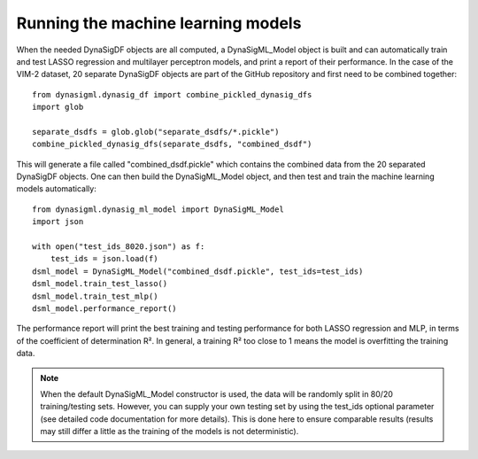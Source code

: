 Running the machine learning models
===================================

When the needed DynaSigDF objects are all computed, a DynaSigML_Model object is built and can automatically train
and test LASSO regression and multilayer perceptron models, and print a report of their performance. In the case
of the VIM-2 dataset, 20 separate DynaSigDF objects are part of the GitHub repository and first need to be combined
together::

    from dynasigml.dynasig_df import combine_pickled_dynasig_dfs
    import glob

    separate_dsdfs = glob.glob("separate_dsdfs/*.pickle")
    combine_pickled_dynasig_dfs(separate_dsdfs, "combined_dsdf")

This will generate a file called "combined_dsdf.pickle" which contains the combined data from the 20 separated DynaSigDF
objects. One can then build the DynaSigML_Model object, and then test and train the machine learning models
automatically::

    from dynasigml.dynasig_ml_model import DynaSigML_Model
    import json

    with open("test_ids_8020.json") as f:
        test_ids = json.load(f)
    dsml_model = DynaSigML_Model("combined_dsdf.pickle", test_ids=test_ids)
    dsml_model.train_test_lasso()
    dsml_model.train_test_mlp()
    dsml_model.performance_report()

The performance report will print the best training and testing performance for both LASSO regression and MLP, in terms
of the coefficient of determination R². In general, a training R² too close to 1 means the model is overfitting the
training data.

.. note::
    When the default DynaSigML_Model constructor is used, the data will be randomly split in 80/20 training/testing
    sets. However, you can supply your own testing set by using the test_ids optional parameter (see detailed code
    documentation for more details). This is done here to ensure comparable results (results may still differ  a little
    as the training of the models is not deterministic).
